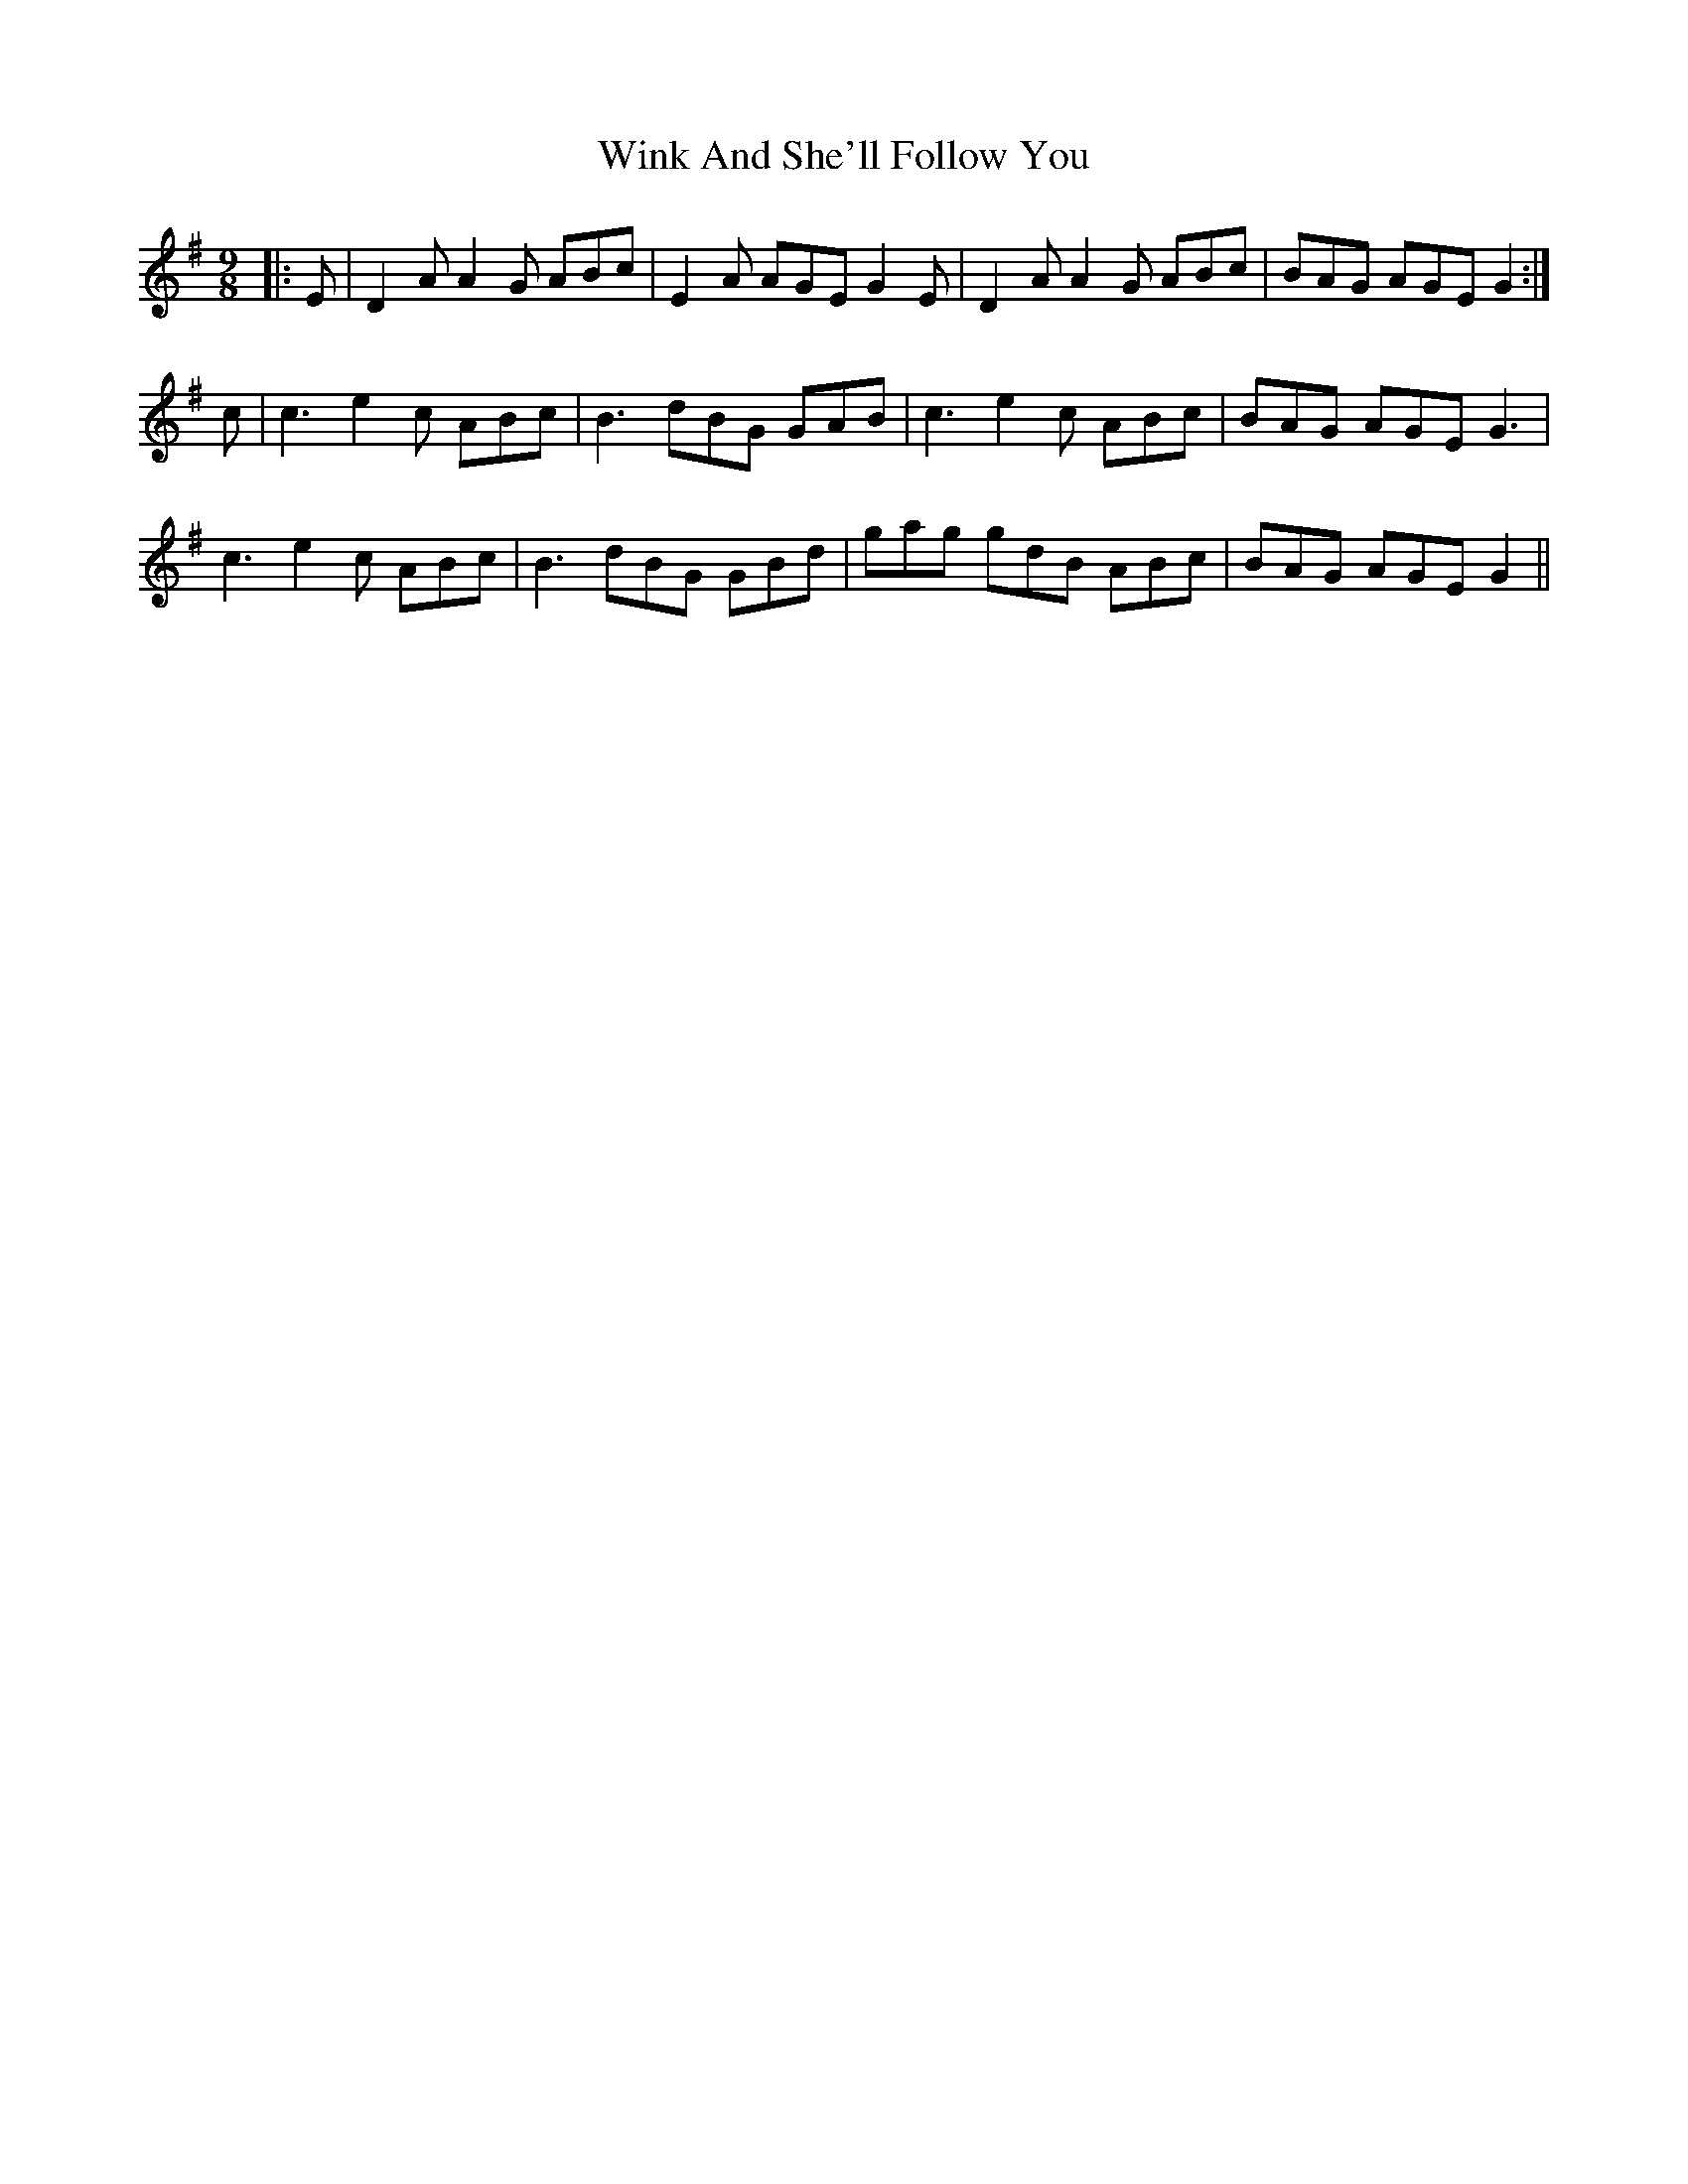 X: 43133
T: Wink And She'll Follow You
R: slip jig
M: 9/8
K: Gmajor
|:E|D2A A2G ABc|E2A AGE G2E|D2A A2G ABc|BAG AGE G2:|
c|c3 e2c ABc|B3 dBG GAB|c3 e2c ABc|BAG AGE G3|
c3 e2c ABc|B3 dBG GBd|gag gdB ABc|BAG AGE G2||

